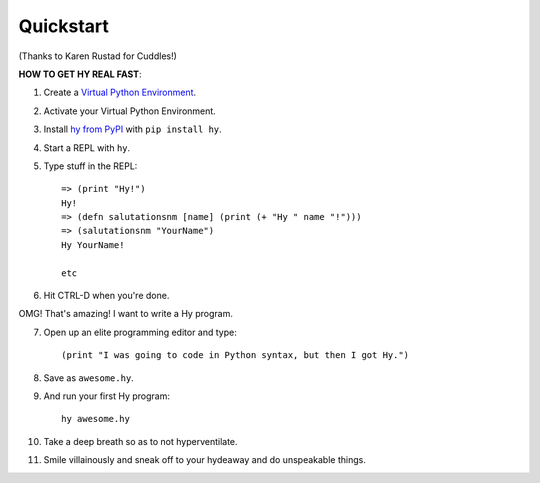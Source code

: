 ==========
Quickstart
==========

.. image:: _static/cuddles-transparent-small.png
   :alt: Karen Rustard's Cuddles

(Thanks to Karen Rustad for Cuddles!)


**HOW TO GET HY REAL FAST**:

1. Create a `Virtual Python Environment
   <https://pypi.python.org/pypi/virtualenv>`_.
2. Activate your Virtual Python Environment.
3. Install `hy from PyPI <https://pypi.python.org/pypi/hy>`_ with ``pip install hy``.
4. Start a REPL with ``hy``.
5. Type stuff in the REPL::

       => (print "Hy!")
       Hy!
       => (defn salutationsnm [name] (print (+ "Hy " name "!")))
       => (salutationsnm "YourName")
       Hy YourName!

       etc

6. Hit CTRL-D when you're done.

OMG! That's amazing! I want to write a Hy program.

7. Open up an elite programming editor and type::

       (print "I was going to code in Python syntax, but then I got Hy.")

8. Save as ``awesome.hy``.
9. And run your first Hy program::

        hy awesome.hy

10. Take a deep breath so as to not hyperventilate.
11. Smile villainously and sneak off to your hydeaway and do
    unspeakable things.

